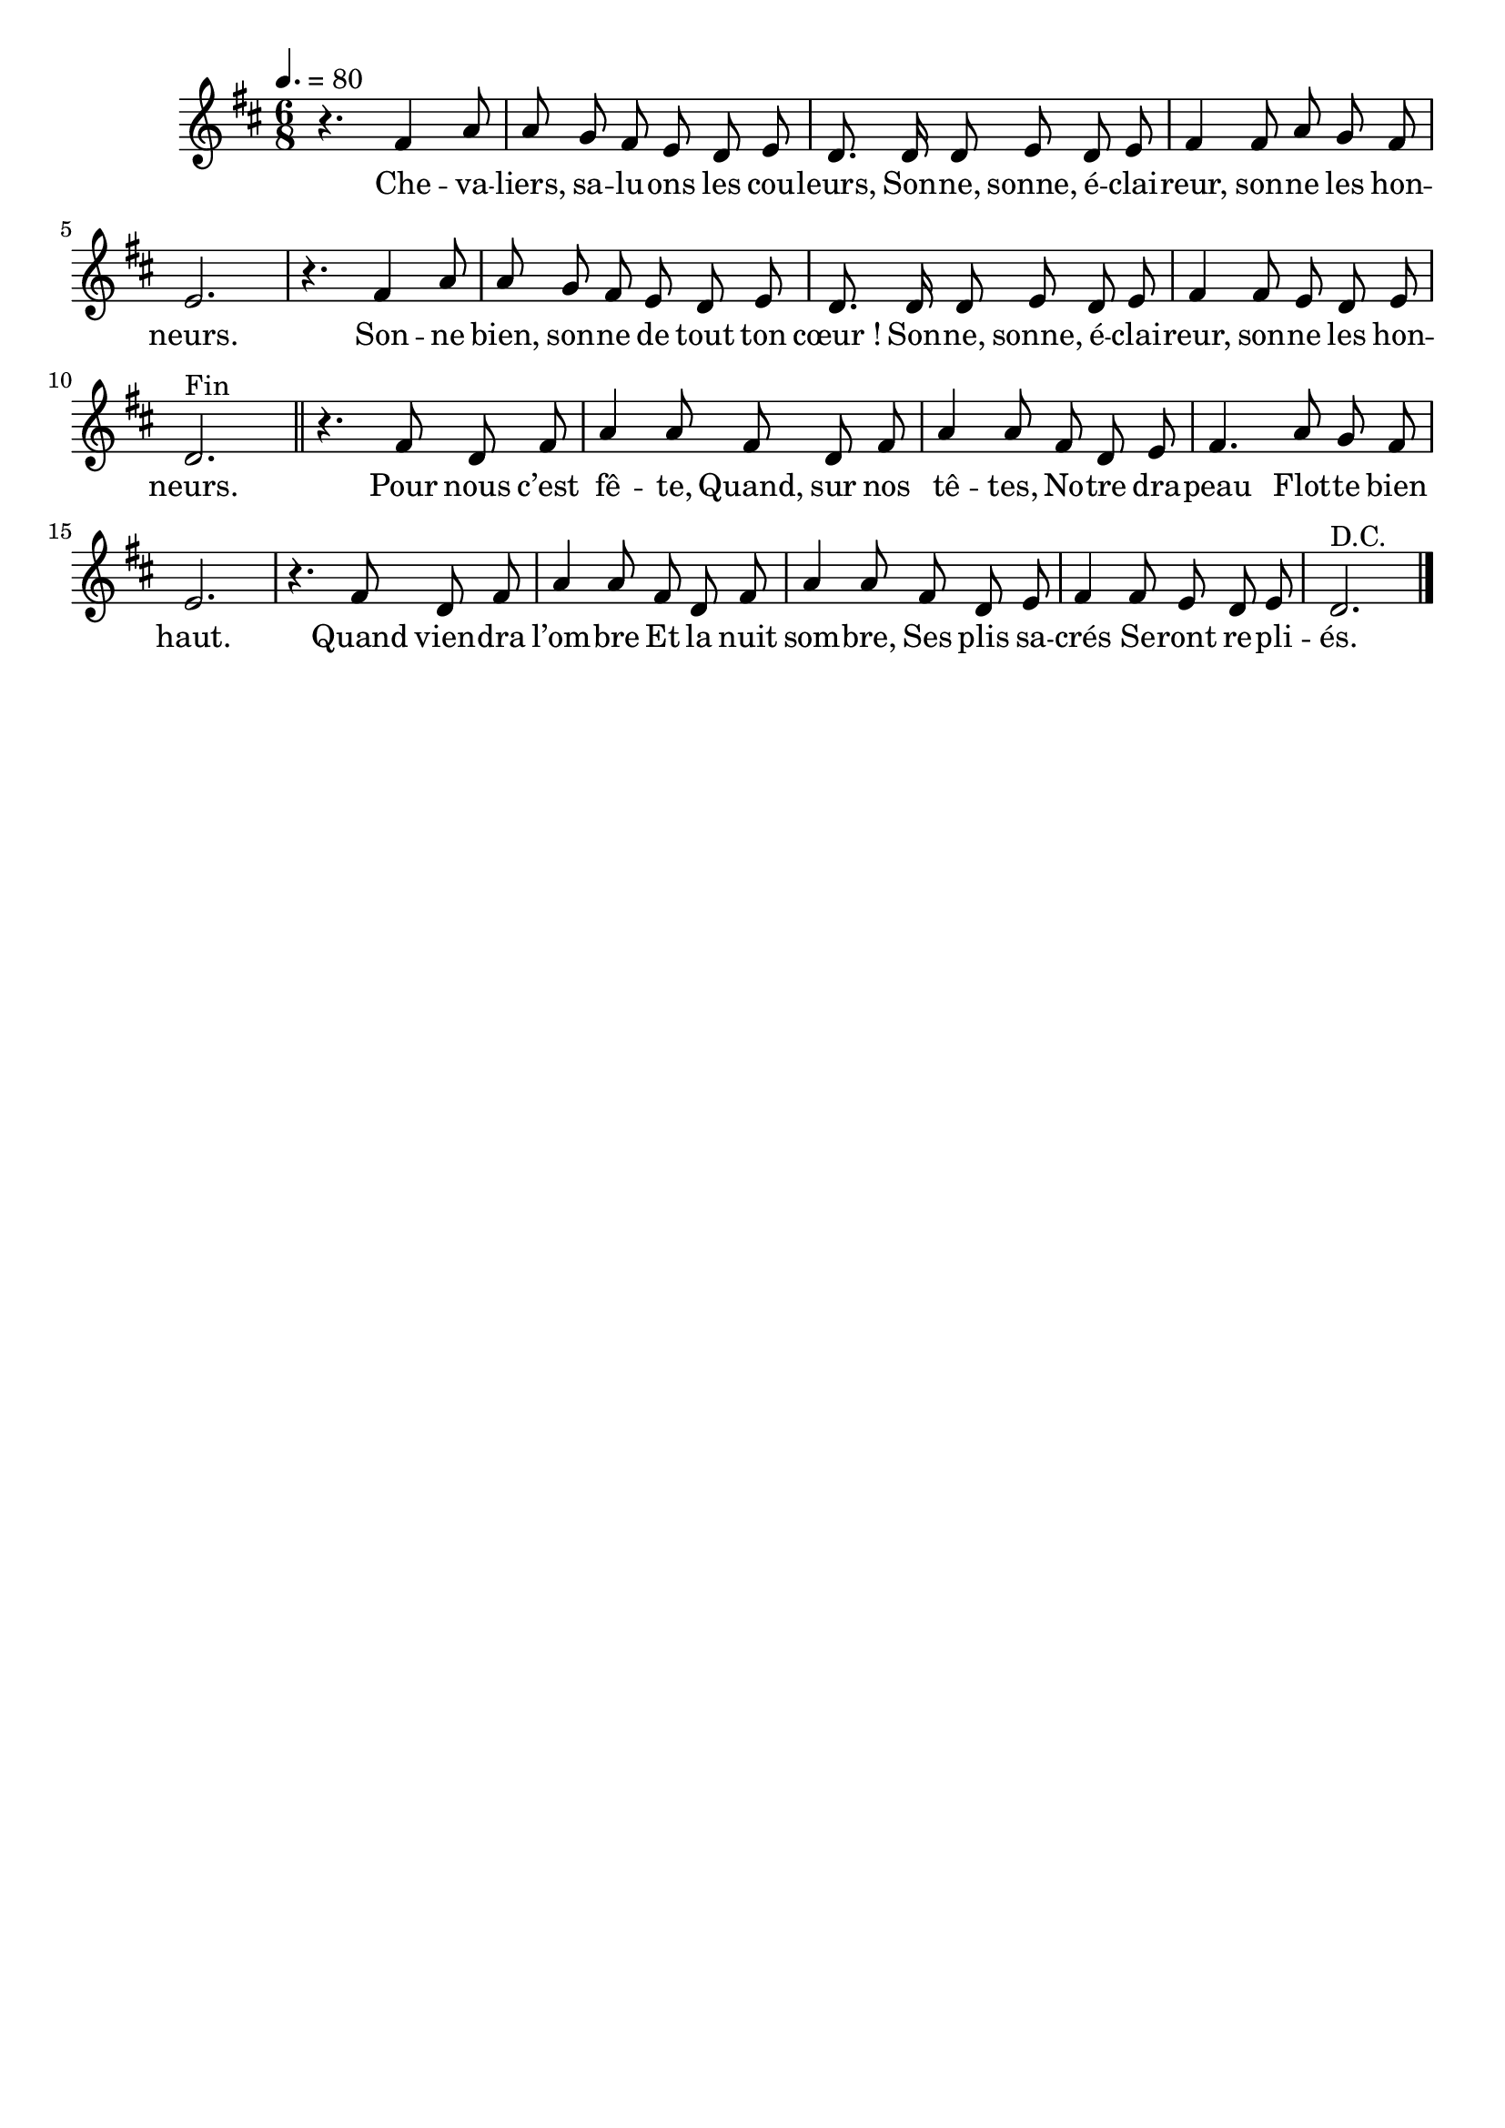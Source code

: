 \version "2.16"
\language "français"

\header {
  tagline = ""
  composer = ""
}

MetriqueArmure = {
  \tempo 4.=80
  \time 6/8
  \key do \major
}

italique = { \override Score . LyricText #'font-shape = #'italic }

roman = { \override Score . LyricText #'font-shape = #'roman }

MusiqueRefrain = \relative do' {
  r4. mi4 sol8
  sol8 fa mi re do re
  do8. do16 do8 re8 do re
  mi4 mi8 sol fa mi
  re2.
  r4. mi4 sol8
  sol8 fa mi re do re
  do8. do16 do8 re8 do re
  mi4 mi8 re do re
  do2.^"Fin"
  \bar"||"
}

MusiqueCouplet = \relative do' {
  r4. mi8 do mi
  sol4 sol8 mi do mi
  sol4 sol8 mi do re
  mi4. sol8 fa mi
  re2.
  r4. mi8 do mi
  sol4 sol8 mi do mi
  sol4 sol8 mi do re
  mi4 mi8 re do re
  do2.^"D.C."
  \bar "|."
}

ParolesRefrain = \lyricmode {
  Che -- va -- liers, sa -- lu -- ons les cou -- leurs,
	Son -- ne, sonne, é -- clai -- reur, son -- ne les hon -- neurs.
	Son -- ne bien, son -- ne de tout ton cœur !
	Son -- ne, sonne, é -- clai -- reur, son -- ne les hon -- neurs.
}

ParolesCouplet = \lyricmode {
	Pour nous c’est fê -- te,
	Quand, sur nos tê -- tes,
	No -- tre dra -- peau
	Flot -- te bien haut.
	Quand vien -- dra l’om -- bre
	Et la nuit som -- bre,
	Ses plis sa -- crés
	Se -- ront re -- pli -- és.
}

\score{
  <<
    \new Staff <<
      \set Staff.midiInstrument = "flute"
      \set Staff.autoBeaming = ##f
      \transpose do re
      \new Voice = "theme" {
        \override Score.PaperColumn #'keep-inside-line = ##t
        \MetriqueArmure
        \MusiqueRefrain
        \MusiqueCouplet
      }
    >>
    \new Lyrics \lyricsto theme {
      \ParolesRefrain
      \ParolesCouplet
    }
  >>
  \layout{}
}

\score{
  <<
    \new Staff <<
      \set Staff.midiInstrument = "french horn"
      \set Staff.autoBeaming = ##f
      \transpose do re
      \new Voice = "theme" {
        \override Score.PaperColumn #'keep-inside-line = ##t
        \MetriqueArmure
        \MusiqueRefrain
        \MusiqueCouplet
        \MusiqueRefrain
      }
    >>
    \new Lyrics \lyricsto theme {
      \ParolesRefrain
      \ParolesCouplet
      \ParolesRefrain
    }
  >>
  \midi{}
}
